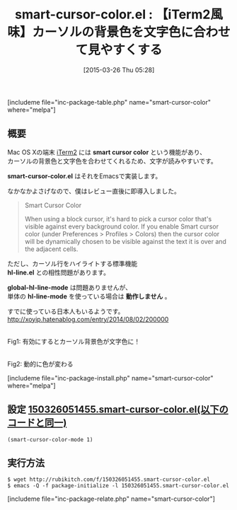 #+BLOG: rubikitch
#+POSTID: 784
#+BLOG: rubikitch
#+DATE: [2015-03-26 Thu 05:28]
#+PERMALINK: smart-cursor-color
#+OPTIONS: toc:nil num:nil todo:nil pri:nil tags:nil ^:nil \n:t -:nil
#+ISPAGE: nil
#+DESCRIPTION:
# (progn (erase-buffer)(find-file-hook--org2blog/wp-mode))
#+BLOG: rubikitch
#+CATEGORY: テキスト色付け
#+EL_PKG_NAME: smart-cursor-color
#+TAGS: 
#+EL_TITLE0: 【iTerm2風味】カーソルの背景色を文字色に合わせて見やすくする
#+EL_URL: 
#+begin: org2blog
#+TITLE: smart-cursor-color.el : 【iTerm2風味】カーソルの背景色を文字色に合わせて見やすくする
[includeme file="inc-package-table.php" name="smart-cursor-color" where="melpa"]

#+end:
** 概要
Mac OS Xの端末 [[http://www.iterm2.com/#/section/home][iTerm2]] には *smart cursor color* という機能があり、
カーソルの背景色と文字色を合わせてくれるため、文字が読みやすいです。

*smart-cursor-color.el* はそれをEmacsで実装します。

なかなかよさげなので、僕はレビュー直後に即導入しました。

#+BEGIN_QUOTE
Smart Cursor Color

When using a block cursor, it's hard to pick a cursor color that's visible against every background color. If you enable Smart cursor color (under Preferences > Profiles > Colors) then the cursor color will be dynamically chosen to be visible against the text it is over and the adjacent cells.
#+END_QUOTE

ただし、カーソル行をハイライトする標準機能
*hl-line.el* との相性問題があります。

*global-hl-line-mode* は問題ありませんが、
単体の *hl-line-mode* を使っている場合は *動作しません* 。

すでに使っている日本人もいるようです。
http://xoyip.hatenablog.com/entry/2014/08/02/200000

# (progn (forward-line 1)(shell-command "screenshot-time.rb org_template" t))

#+ATTR_HTML: :width 480
[[file:/r/sync/screenshots/20150326052815.png]]
Fig1: 有効にするとカーソル背景色が文字色に！

#+ATTR_HTML: :width 480
[[file:/r/sync/screenshots/20150326052821.png]]
Fig2: 動的に色が変わる

[includeme file="inc-package-install.php" name="smart-cursor-color" where="melpa"]
** 設定 [[http://rubikitch.com/f/150326051455.smart-cursor-color.el][150326051455.smart-cursor-color.el(以下のコードと同一)]]
#+BEGIN: include :file "/r/sync/junk/150326/150326051455.smart-cursor-color.el"
#+BEGIN_SRC fundamental
(smart-cursor-color-mode 1)
#+END_SRC

#+END:

** 実行方法
#+BEGIN_EXAMPLE
$ wget http://rubikitch.com/f/150326051455.smart-cursor-color.el
$ emacs -Q -f package-initialize -l 150326051455.smart-cursor-color.el
#+END_EXAMPLE

# /r/sync/screenshots/20150326052815.png http://rubikitch.com/wp-content/uploads/2015/03/wpid-20150326052815.png
# /r/sync/screenshots/20150326052821.png http://rubikitch.com/wp-content/uploads/2015/03/wpid-20150326052821.png
[includeme file="inc-package-relate.php" name="smart-cursor-color"]
